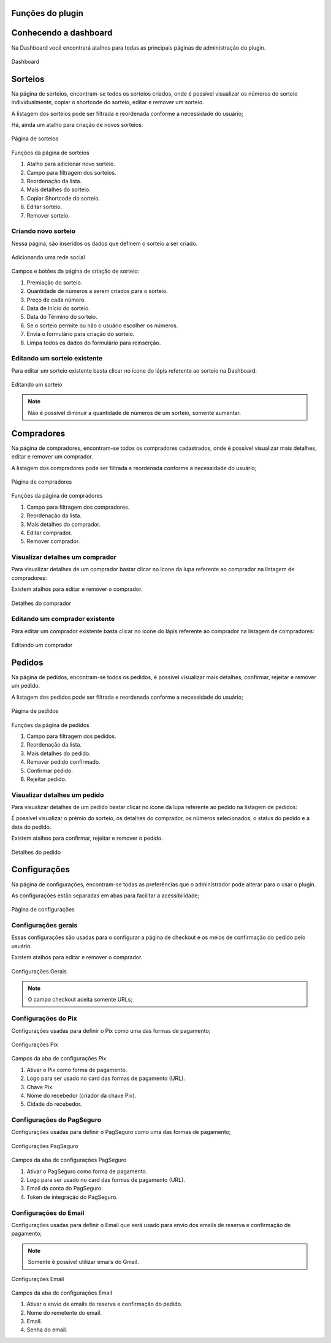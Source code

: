 Funções do plugin
=====

.. _features:

Conhecendo a dashboard
=====

Na Dashboard você encontrará atalhos para todas as principais páginas de administração do plugin.

.. figure:: https://raw.githubusercontent.com/LeonardoWelter/wpraffledocs/main/docs/images/wpraffle_docs_dashboard.png
   :width: 60%
   :align: center
   :alt: Dashboard

   Dashboard

Sorteios
=====

Na página de sorteios, encontram-se todos os sorteios criados, onde é possível visualizar os números do sorteio individualmente, copiar o shortcode do sorteio, editar e remover um sorteio.

A listagem dos sorteios pode ser filtrada e reordenada conforme a necessidade do usuário;

Há, ainda um atalho para criação de novos sorteios:

.. figure:: https://raw.githubusercontent.com/LeonardoWelter/wpraffledocs/main/docs/images/wpraffle_docs_new_link.png
   :width: 60%
   :align: center
   :alt: Página de sorteios

   Página de sorteios

Funções da página de sorteios

1. Atalho para adicionar novo sorteio.
2. Campo para filtragem dos sorteios.
3. Reordenação da lista.
4. Mais detalhes do sorteio.
5. Copiar Shortcode do sorteio.
6. Editar sorteio.
7. Remover sorteio.

Criando novo sorteio
----------------

Nessa página, são inseridos os dados que definem o sorteio a ser criado.

.. figure:: https://raw.githubusercontent.com/LeonardoWelter/wpraffledocs/main/docs/images/wpraffle_docs_raffle_add_features.png
   :width: 60%
   :align: center
   :alt: Adicionando uma rede social

   Adicionando uma rede social

Campos e botões da página de criação de sorteio:

1. Premiação do sorteio.
2. Quantidade de números a serem criados para o sorteio.
3. Preço de cada número.
4. Data de Início do sorteio.
5. Data do Término do sorteio.
6. Se o sorteio permite ou não o usuário escolher os números.
7. Envia o formulário para criação do sorteio.
8. Limpa todos os dados do formulário para reinserção.

Editando um sorteio existente
----------------

Para editar um sorteio existente basta clicar no ícone do lápis referente ao sorteio na Dashboard:

.. figure:: https://raw.githubusercontent.com/LeonardoWelter/wpraffledocs/main/docs/images/wpraffle_docs_raffle_edit_features.png
   :width: 60%
   :align: center
   :alt: Editando um sorteio

   Editando um sorteio

.. note::

   Não é possível diminuir a quantidade de números de um sorteio, somente aumentar.


Compradores
=====

Na página de compradores, encontram-se todos os compradores cadastrados, onde é possível visualizar mais detalhes, editar e remover um comprador.

A listagem dos compradores pode ser filtrada e reordenada conforme a necessidade do usuário;


.. figure:: https://raw.githubusercontent.com/LeonardoWelter/wpraffledocs/main/docs/images/wpraffle_docs_buyer_features.png
   :width: 60%
   :align: center
   :alt: Página de compradores

   Página de compradores

Funções da página de compradores

1. Campo para filtragem dos compradores.
2. Reordenação da lista.
3. Mais detalhes do comprador.
4. Editar comprador.
5. Remover comprador.

Visualizar detalhes um comprador
----------------

Para visualizar detalhes de um comprador bastar clicar no ícone da lupa referente ao comprador na listagem de compradores:

Existem atalhos para editar e remover o comprador.

.. figure:: https://raw.githubusercontent.com/LeonardoWelter/wpraffledocs/main/docs/images/wpraffle_docs_buyer_show_features.png
   :width: 60%
   :align: center
   :alt: Detalhes do comprador

   Detalhes do comprador

Editando um comprador existente
----------------

Para editar um comprador existente basta clicar no ícone do lápis referente ao comprador na listagem de compradores:

.. figure:: https://raw.githubusercontent.com/LeonardoWelter/wpraffledocs/main/docs/images/wpraffle_docs_buyer_edit_features.png
   :width: 60%
   :align: center
   :alt: Editando um comprador

   Editando um comprador

Pedidos
=====

Na página de pedidos, encontram-se todos os pedidos, é possível visualizar mais detalhes, confirmar, rejeitar e remover um pedido.

A listagem dos pedidos pode ser filtrada e reordenada conforme a necessidade do usuário;


.. figure:: https://raw.githubusercontent.com/LeonardoWelter/wpraffledocs/main/docs/images/wpraffle_docs_order_features.png
   :width: 60%
   :align: center
   :alt: Página de pedidos

   Página de pedidos

Funções da página de pedidos

1. Campo para filtragem dos pedidos.
2. Reordenação da lista.
3. Mais detalhes do pedido.
4. Remover pedido confirmado.
5. Confirmar pedido.
6. Rejeitar pedido.

Visualizar detalhes um pedido
----------------

Para visualizar detalhes de um pedido bastar clicar no ícone da lupa referente ao pedido na listagem de pedidos:

É possível visualizar o prêmio do sorteio, os detalhes do comprador, os números selecionados, o status do pedido e a data do pedido.

Existem atalhos para confirmar, rejeitar e remover o pedido.

.. figure:: https://raw.githubusercontent.com/LeonardoWelter/wpraffledocs/main/docs/images/wpraffle_docs_order_show_features.png
   :width: 60%
   :align: center
   :alt: Detalhes do pedido

   Detalhes do pedido

Configurações
=====

Na página de configurações, encontram-se todas as preferências que o administrador pode alterar para o usar o plugin.

As configurações estão separadas em abas para facilitar a acessibilidade;


.. figure:: https://raw.githubusercontent.com/LeonardoWelter/wpraffledocs/main/docs/images/wpraffle_docs_config_index_features.png
   :width: 60%
   :align: center
   :alt: Página de configurações

   Página de configurações

Configurações gerais
----------------

Essas configurações são usadas para o configurar a página de checkout e os meios de confirmação do pedido pelo usuário.

Existem atalhos para editar e remover o comprador.

.. figure:: https://raw.githubusercontent.com/LeonardoWelter/wpraffledocs/main/docs/images/wpraffle_docs_config_features.png
   :width: 60%
   :align: center
   :alt: Configurações Gerais

   Configurações Gerais

.. note::

   O campo checkout aceita somente URLs;

Configurações do Pix
----------------

Configurações usadas para definir o Pix como uma das formas de pagamento;

.. figure:: https://raw.githubusercontent.com/LeonardoWelter/wpraffledocs/main/docs/images/wpraffle_docs_config_pix_features.png
   :width: 60%
   :align: center
   :alt: Configurações Pix

   Configurações Pix

Campos da aba de configurações Pix

1. Ativar o Pix como forma de pagamento.
2. Logo para ser usado no card das formas de pagamento (URL).
3. Chave Pix.
4. Nome do recebedor (criador da chave Pix).
5. Cidade do recebedor.


Configurações do PagSeguro
----------------

Configurações usadas para definir o PagSeguro como uma das formas de pagamento;

.. figure:: https://raw.githubusercontent.com/LeonardoWelter/wpraffledocs/main/docs/images/wpraffle_docs_config_ps_features.png
   :width: 60%
   :align: center
   :alt: Configurações PagSeguro

   Configurações PagSeguro

Campos da aba de configurações PagSeguro

1. Ativar o PagSeguro como forma de pagamento.
2. Logo para ser usado no card das formas de pagamento (URL).
3. Email da conta do PagSeguro.
4. Token de integração do PagSeguro.

Configurações do Email
----------------

Configurações usadas para definir o Email que será usado para envio dos emails de reserva e confirmação de pagamento;

.. note::

   Somente é possível utilizar emails do Gmail.

.. figure:: https://raw.githubusercontent.com/LeonardoWelter/wpraffledocs/main/docs/images/wpraffle_docs_config_mailer_features.png
   :width: 60%
   :align: center
   :alt: Configurações Email

   Configurações Email

Campos da aba de configurações Email

1. Ativar o envio de emails de reserva e confirmação do pedido.
2. Nome do remetente do email.
3. Email.
4. Senha do email.


.. autosummary::
   :toctree: generated

